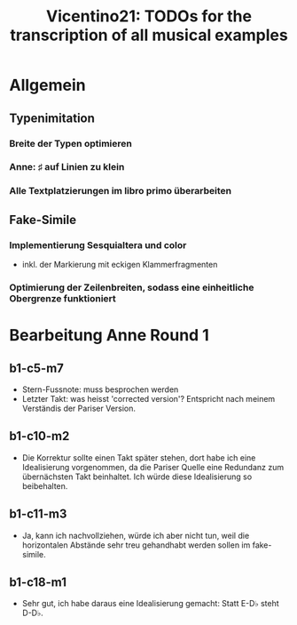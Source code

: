 #+title: Vicentino21: TODOs for the transcription of all musical examples

* Allgemein
** Typenimitation
*** Breite der Typen optimieren
*** Anne: ♯ auf Linien zu klein
*** Alle Textplatzierungen im libro primo überarbeiten
** Fake-Simile
*** Implementierung Sesquialtera und color
- inkl. der Markierung mit eckigen Klammerfragmenten
*** Optimierung der Zeilenbreiten, sodass eine einheitliche Obergrenze funktioniert
* Bearbeitung Anne Round 1
** b1-c5-m7
- Stern-Fussnote: muss besprochen werden
- Letzter Takt: was heisst 'corrected version'? Entspricht nach meinem
  Verständis der Pariser Version.
** b1-c10-m2
- Die Korrektur sollte einen Takt später stehen, dort habe ich eine
  Idealisierung vorgenommen, da die Pariser Quelle eine Redundanz zum
  übernächsten Takt beinhaltet. Ich würde diese Idealisierung so beibehalten.
** b1-c11-m3
- Ja, kann ich nachvollziehen, würde ich aber nicht tun, weil die
  horizontalen Abstände sehr treu gehandhabt werden sollen im fake-simile.
** b1-c18-m1
- Sehr gut, ich habe daraus eine Idealisierung gemacht: Statt E-D♭
  steht D-D♭.
